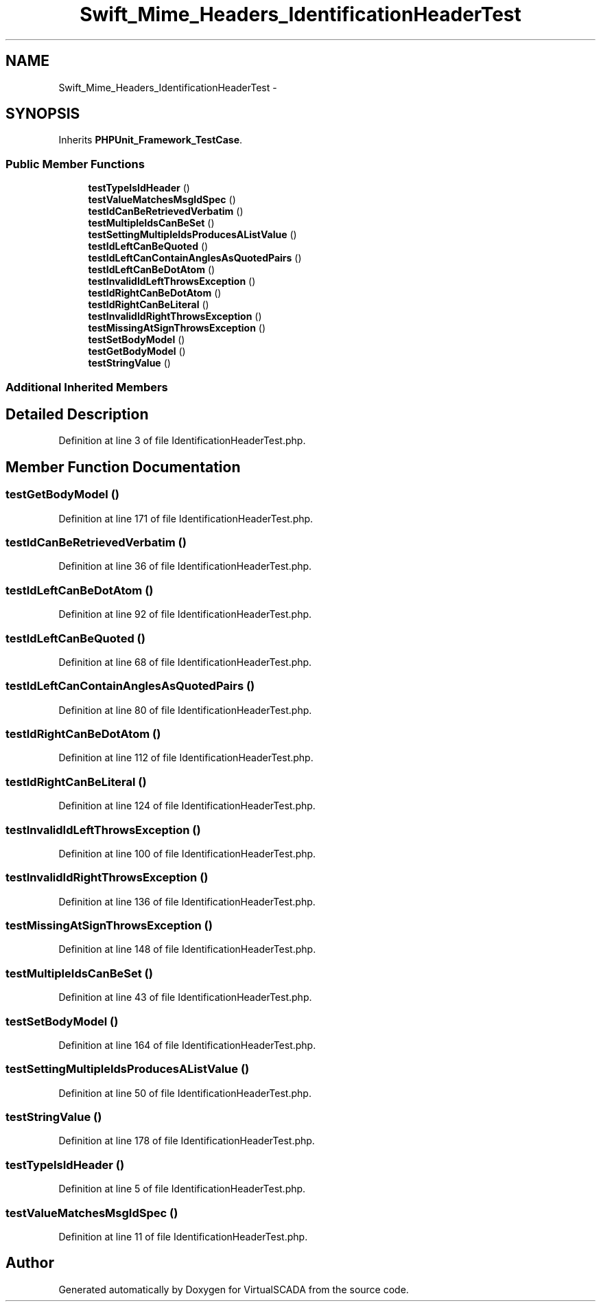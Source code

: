 .TH "Swift_Mime_Headers_IdentificationHeaderTest" 3 "Tue Apr 14 2015" "Version 1.0" "VirtualSCADA" \" -*- nroff -*-
.ad l
.nh
.SH NAME
Swift_Mime_Headers_IdentificationHeaderTest \- 
.SH SYNOPSIS
.br
.PP
.PP
Inherits \fBPHPUnit_Framework_TestCase\fP\&.
.SS "Public Member Functions"

.in +1c
.ti -1c
.RI "\fBtestTypeIsIdHeader\fP ()"
.br
.ti -1c
.RI "\fBtestValueMatchesMsgIdSpec\fP ()"
.br
.ti -1c
.RI "\fBtestIdCanBeRetrievedVerbatim\fP ()"
.br
.ti -1c
.RI "\fBtestMultipleIdsCanBeSet\fP ()"
.br
.ti -1c
.RI "\fBtestSettingMultipleIdsProducesAListValue\fP ()"
.br
.ti -1c
.RI "\fBtestIdLeftCanBeQuoted\fP ()"
.br
.ti -1c
.RI "\fBtestIdLeftCanContainAnglesAsQuotedPairs\fP ()"
.br
.ti -1c
.RI "\fBtestIdLeftCanBeDotAtom\fP ()"
.br
.ti -1c
.RI "\fBtestInvalidIdLeftThrowsException\fP ()"
.br
.ti -1c
.RI "\fBtestIdRightCanBeDotAtom\fP ()"
.br
.ti -1c
.RI "\fBtestIdRightCanBeLiteral\fP ()"
.br
.ti -1c
.RI "\fBtestInvalidIdRightThrowsException\fP ()"
.br
.ti -1c
.RI "\fBtestMissingAtSignThrowsException\fP ()"
.br
.ti -1c
.RI "\fBtestSetBodyModel\fP ()"
.br
.ti -1c
.RI "\fBtestGetBodyModel\fP ()"
.br
.ti -1c
.RI "\fBtestStringValue\fP ()"
.br
.in -1c
.SS "Additional Inherited Members"
.SH "Detailed Description"
.PP 
Definition at line 3 of file IdentificationHeaderTest\&.php\&.
.SH "Member Function Documentation"
.PP 
.SS "testGetBodyModel ()"

.PP
Definition at line 171 of file IdentificationHeaderTest\&.php\&.
.SS "testIdCanBeRetrievedVerbatim ()"

.PP
Definition at line 36 of file IdentificationHeaderTest\&.php\&.
.SS "testIdLeftCanBeDotAtom ()"

.PP
Definition at line 92 of file IdentificationHeaderTest\&.php\&.
.SS "testIdLeftCanBeQuoted ()"

.PP
Definition at line 68 of file IdentificationHeaderTest\&.php\&.
.SS "testIdLeftCanContainAnglesAsQuotedPairs ()"

.PP
Definition at line 80 of file IdentificationHeaderTest\&.php\&.
.SS "testIdRightCanBeDotAtom ()"

.PP
Definition at line 112 of file IdentificationHeaderTest\&.php\&.
.SS "testIdRightCanBeLiteral ()"

.PP
Definition at line 124 of file IdentificationHeaderTest\&.php\&.
.SS "testInvalidIdLeftThrowsException ()"

.PP
Definition at line 100 of file IdentificationHeaderTest\&.php\&.
.SS "testInvalidIdRightThrowsException ()"

.PP
Definition at line 136 of file IdentificationHeaderTest\&.php\&.
.SS "testMissingAtSignThrowsException ()"

.PP
Definition at line 148 of file IdentificationHeaderTest\&.php\&.
.SS "testMultipleIdsCanBeSet ()"

.PP
Definition at line 43 of file IdentificationHeaderTest\&.php\&.
.SS "testSetBodyModel ()"

.PP
Definition at line 164 of file IdentificationHeaderTest\&.php\&.
.SS "testSettingMultipleIdsProducesAListValue ()"

.PP
Definition at line 50 of file IdentificationHeaderTest\&.php\&.
.SS "testStringValue ()"

.PP
Definition at line 178 of file IdentificationHeaderTest\&.php\&.
.SS "testTypeIsIdHeader ()"

.PP
Definition at line 5 of file IdentificationHeaderTest\&.php\&.
.SS "testValueMatchesMsgIdSpec ()"

.PP
Definition at line 11 of file IdentificationHeaderTest\&.php\&.

.SH "Author"
.PP 
Generated automatically by Doxygen for VirtualSCADA from the source code\&.
